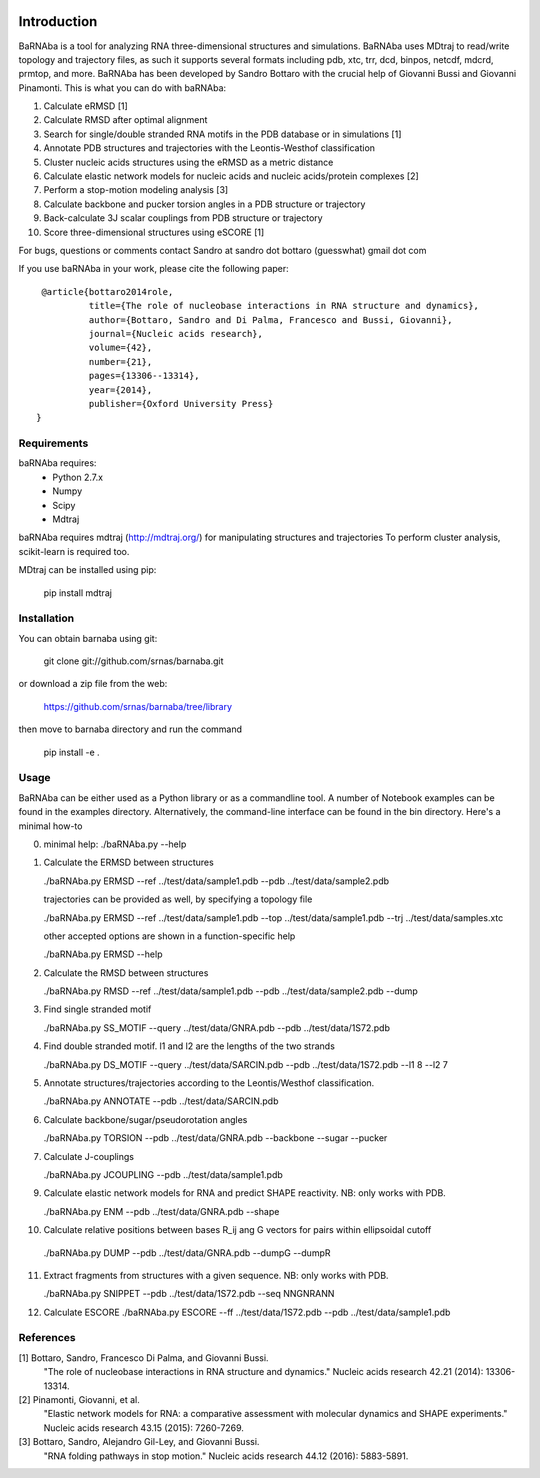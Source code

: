 .. image:: https://travis-ci.org/srnas/barnaba.svg?branch=regression-tests
    :target: https://travis-ci.org/srnas/barnaba

Introduction
============

BaRNAba is a tool for analyzing RNA three-dimensional structures and simulations. BaRNAba uses MDtraj to read/write topology and trajectory files, as such it supports several formats including pdb, xtc, trr, dcd, binpos, netcdf, mdcrd, prmtop, and more.  
BaRNAba has been developed by Sandro Bottaro with the crucial help of Giovanni Bussi and Giovanni Pinamonti.  
This is what you can do with baRNAba:  

1. Calculate eRMSD [1]
2. Calculate RMSD after optimal alignment  
3. Search for single/double stranded RNA motifs in the PDB database or in simulations [1]  
4. Annotate PDB structures and trajectories with the Leontis-Westhof classification
5. Cluster nucleic acids structures using the eRMSD as a metric distance
6. Calculate elastic network models for nucleic acids and nucleic acids/protein complexes [2]
7. Perform a stop-motion modeling analysis [3]
8. Calculate backbone and pucker torsion angles in a PDB structure or trajectory
9. Back-calculate 3J scalar couplings from PDB structure or trajectory
10. Score three-dimensional structures using eSCORE [1]

For bugs, questions or comments contact Sandro at sandro dot bottaro (guesswhat) gmail dot com

If you use baRNAba in your work,  please cite the following paper::

      @article{bottaro2014role,   
               title={The role of nucleobase interactions in RNA structure and dynamics},  
               author={Bottaro, Sandro and Di Palma, Francesco and Bussi, Giovanni},  
               journal={Nucleic acids research},  
               volume={42},  
               number={21},  
               pages={13306--13314},  
               year={2014},  
               publisher={Oxford University Press}  
     }



Requirements
-------------
baRNAba requires:
   - Python 2.7.x
   - Numpy
   - Scipy
   - Mdtraj
     
baRNAba requires mdtraj (http://mdtraj.org/) for manipulating structures and trajectories
To perform cluster analysis, scikit-learn is required too.

MDtraj can be installed using pip:

    pip install mdtraj

Installation
-------------
You can obtain barnaba using git:

    git clone git://github.com/srnas/barnaba.git

or download a zip file from the web:

   https://github.com/srnas/barnaba/tree/library

then move to barnaba directory and run the command

   pip install -e .


Usage
------------
BaRNAba can be either used as a Python library or as a commandline tool.
A number of Notebook examples can be found in the examples directory. Alternatively, the command-line interface can be found in the bin directory. Here's a minimal how-to

0.  minimal help:
    ./baRNAba.py --help  
  
1. Calculate the ERMSD between structures  

   ./baRNAba.py ERMSD --ref ../test/data/sample1.pdb --pdb ../test/data/sample2.pdb
  
   trajectories can be provided as well, by specifying a topology file  

   ./baRNAba.py ERMSD --ref ../test/data/sample1.pdb --top ../test/data/sample1.pdb --trj ../test/data/samples.xtc  

   other accepted options are shown in a function-specific help  

   ./baRNAba.py ERMSD --help
  
2. Calculate the RMSD between structures  
  
   ./baRNAba.py RMSD --ref ../test/data/sample1.pdb --pdb ../test/data/sample2.pdb --dump
   
3. Find single stranded motif  
  
   ./baRNAba.py SS_MOTIF --query ../test/data/GNRA.pdb --pdb ../test/data/1S72.pdb   
   
4. Find double stranded motif. l1 and l2 are the lengths of the two strands
  
   ./baRNAba.py DS_MOTIF --query ../test/data/SARCIN.pdb --pdb ../test/data/1S72.pdb --l1 8 --l2 7  
 
5. Annotate structures/trajectories according to the Leontis/Westhof classification.
   
   ./baRNAba.py ANNOTATE --pdb ../test/data/SARCIN.pdb  

6. Calculate backbone/sugar/pseudorotation angles
    
   ./baRNAba.py TORSION --pdb ../test/data/GNRA.pdb --backbone --sugar --pucker 
 

7. Calculate J-couplings 

   ./baRNAba.py JCOUPLING --pdb ../test/data/sample1.pdb 

9. Calculate elastic network models for RNA and predict SHAPE reactivity. NB: only works with PDB.
   
   ./baRNAba.py ENM --pdb ../test/data/GNRA.pdb --shape

10. Calculate relative positions between bases R_ij  ang G vectors for pairs within ellipsoidal cutoff  

   ./baRNAba.py DUMP --pdb ../test/data/GNRA.pdb --dumpG --dumpR  

11. Extract fragments from structures with a given sequence. NB: only works with PDB.  

    ./baRNAba.py SNIPPET --pdb ../test/data/1S72.pdb  --seq NNGNRANN
 
12. Calculate ESCORE  
    ./baRNAba.py ESCORE --ff ../test/data/1S72.pdb --pdb ../test/data/sample1.pdb

References
------------

[1] Bottaro, Sandro, Francesco Di Palma, and Giovanni Bussi.  
    "The role of nucleobase interactions in RNA structure and dynamics."  
    Nucleic acids research 42.21 (2014): 13306-13314.  

[2] Pinamonti, Giovanni, et al.  
   "Elastic network models for RNA: a comparative assessment with molecular dynamics and SHAPE experiments."  
   Nucleic acids research 43.15 (2015): 7260-7269.

[3] Bottaro, Sandro, Alejandro Gil-Ley, and Giovanni Bussi.
    "RNA folding pathways in stop motion."
    Nucleic acids research 44.12 (2016): 5883-5891.
